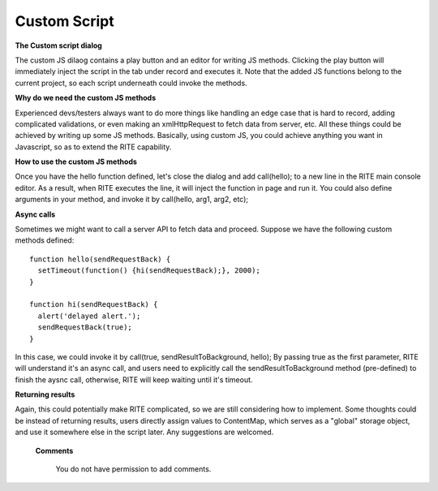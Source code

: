 .. _Custom Script:




Custom Script
--------------

**The Custom script dialog**


.. image:: image/customjs.png





The custom JS dilaog contains a play button and an editor for writing JS methods. Clicking the play button will immediately inject the script in the tab under record and executes it. Note that the added JS functions belong to the current project, so each script underneath could invoke the methods.

**Why do we need the custom JS methods**

Experienced devs/testers always want to do more things like handling an edge case that is hard to record, adding complicated validations, or even making an xmlHttpRequest to fetch data from server, etc. All these things could be achieved by writing up some JS methods. Basically, using custom JS, you could achieve anything you want in Javascript, so as to extend the RITE capability.

**How to use the custom JS methods**

Once you have the hello function defined, let's close the dialog and add call(hello); to a new line in the RITE main console editor. As a result, when RITE executes the line, it will inject the function in page and run it. You could also define arguments in your method, and invoke it by call(hello, arg1, arg2, etc); 

**Async calls**

Sometimes we might want to call a server API to fetch data and proceed. Suppose we have the following custom methods defined::

	function hello(sendRequestBack) {
	  setTimeout(function() {hi(sendRequestBack);}, 2000);
	}

	function hi(sendRequestBack) {
	  alert('delayed alert.');
	  sendRequestBack(true);
	}

In this case, we could invoke it by call(true, sendResultToBackground, hello); By passing true as the first parameter, RITE will understand it's an async call, and users need to explicitly call the sendResultToBackground method (pre-defined) to finish the aysnc call, otherwise, RITE will keep waiting until it's timeout.

**Returning results**

Again, this could potentially make RITE complicated, so we are still considering how to implement. Some thoughts could be instead of returning results, users directly assign values to ContentMap, which serves as a "global" storage object, and use it somewhere else in the script later. Any suggestions are welcomed.





   **Comments**

      You do not have permission to add comments.
